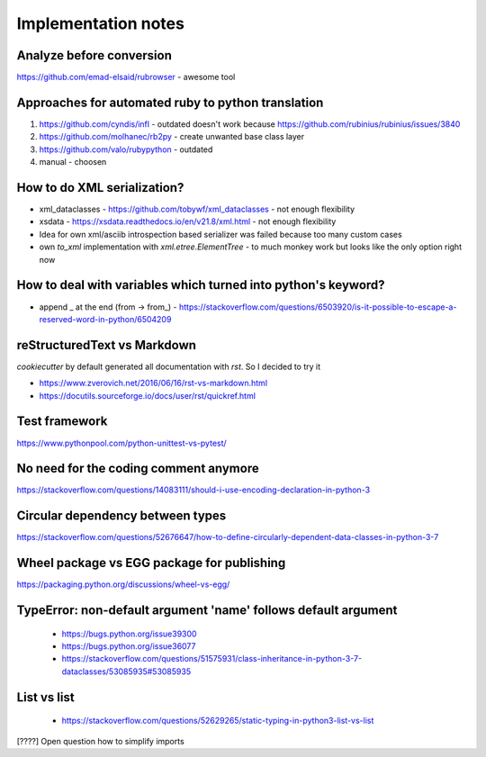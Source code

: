 ====================
Implementation notes
====================

Analyze before conversion
-------------------------

https://github.com/emad-elsaid/rubrowser - awesome tool

Approaches for automated ruby to python translation
---------------------------------------------------

1. https://github.com/cyndis/infl - outdated doesn't work because https://github.com/rubinius/rubinius/issues/3840
2. https://github.com/molhanec/rb2py - create unwanted base class layer
3. https://github.com/valo/rubypython - outdated
4. manual - choosen

How to do XML serialization?
----------------------------

* xml_dataclasses - https://github.com/tobywf/xml_dataclasses - not enough flexibility
* xsdata - https://xsdata.readthedocs.io/en/v21.8/xml.html - not enough flexibility
* Idea for own xml/asciib introspection based serializer was failed because too many custom cases
* own `to_xml` implementation with `xml.etree.ElementTree` - to much monkey work but looks like the only option right now

How to deal with variables which turned into python's keyword?
--------------------------------------------------------------

* append _ at the end (from -> from_) - https://stackoverflow.com/questions/6503920/is-it-possible-to-escape-a-reserved-word-in-python/6504209


reStructuredText vs Markdown
----------------------------

`cookiecutter` by default generated all documentation with `rst`. So I decided to try it

* https://www.zverovich.net/2016/06/16/rst-vs-markdown.html
* https://docutils.sourceforge.io/docs/user/rst/quickref.html

Test framework
--------------

https://www.pythonpool.com/python-unittest-vs-pytest/

No need for the coding comment anymore
--------------------------------------

https://stackoverflow.com/questions/14083111/should-i-use-encoding-declaration-in-python-3

Circular dependency between types
---------------------------------

https://stackoverflow.com/questions/52676647/how-to-define-circularly-dependent-data-classes-in-python-3-7

Wheel package vs EGG package for publishing
-------------------------------------------

https://packaging.python.org/discussions/wheel-vs-egg/

TypeError: non-default argument 'name' follows default argument
---------------------------------------------------------------

 - https://bugs.python.org/issue39300
 - https://bugs.python.org/issue36077
 - https://stackoverflow.com/questions/51575931/class-inheritance-in-python-3-7-dataclasses/53085935#53085935

List vs list
------------

 - https://stackoverflow.com/questions/52629265/static-typing-in-python3-list-vs-list

[????] Open question how to simplify imports